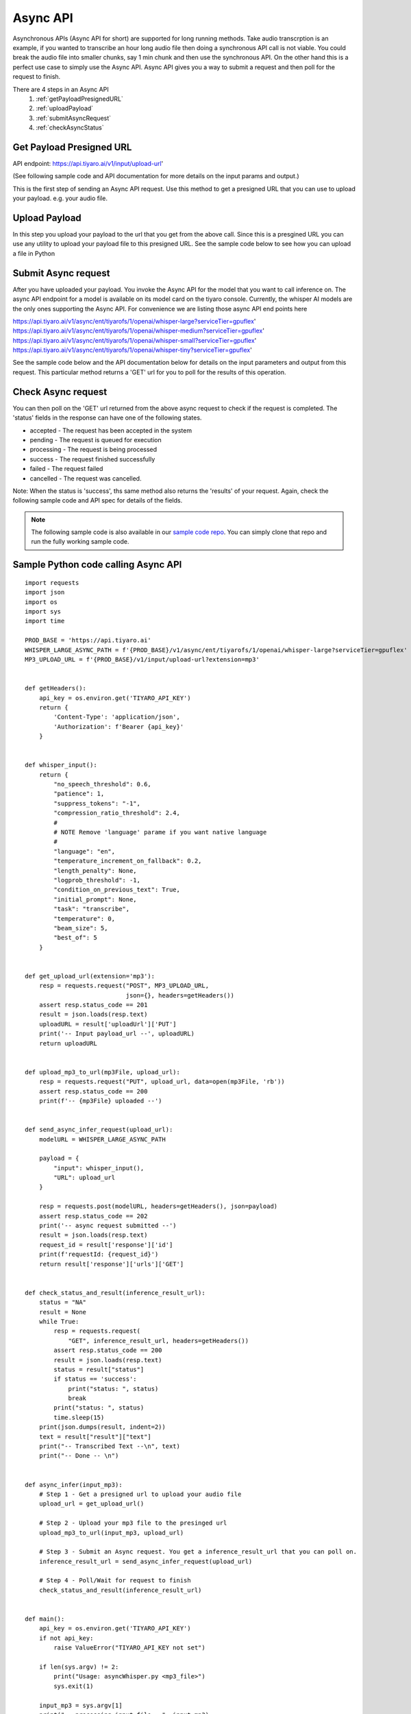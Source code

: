 Async API
=========

.. _asyncapi:

Asynchronous APIs (Async API for short) are supported for long running methods. Take audio transcrption is an example, if you wanted 
to transcribe an hour long audio file then doing a synchronous API call is not viable. You could break the
audio file into smaller chunks, say 1 min chunk and then use the synchronous API. On the other hand this is a 
perfect use case to simply use the Async API. Async API gives you a way to submit a request and then
poll for the request to finish.

There are 4 steps in an Async API
  #. :ref:`getPayloadPresignedURL`
  #. :ref:`uploadPayload`
  #. :ref:`submitAsyncRequest`
  #. :ref:`checkAsyncStatus`


.. _getPayloadPresignedURL:

Get Payload Presigned URL
-------------------------

API endpoint: https://api.tiyaro.ai/v1/input/upload-url'

(See following sample code and API documentation for more details on the input params and output.)

This is the first step of sending an Async API request. Use this method to get a presigned URL that
you can use to upload your payload. e.g. your audio file.

.. _uploadPayload:

Upload Payload
--------------
In this step you upload your payload to the url that you get from the above call. Since this is a presgined URL
you can use any utility to upload your payload file to this presigned URL. See the sample code below to see how 
you can upload a file in Python


.. _submitAsyncRequest:

Submit Async request
--------------------
After you have uploaded your payload. You invoke the Async API for the model that you want to call inference on.
The async API endpoint for a model is available on its model card on the tiyaro console. Currently, the whisper AI
models are the only ones supporting the Async API. For convenience we are listing those async API end points here

https://api.tiyaro.ai/v1/async/ent/tiyarofs/1/openai/whisper-large?serviceTier=gpuflex'
https://api.tiyaro.ai/v1/async/ent/tiyarofs/1/openai/whisper-medium?serviceTier=gpuflex'
https://api.tiyaro.ai/v1/async/ent/tiyarofs/1/openai/whisper-small?serviceTier=gpuflex'
https://api.tiyaro.ai/v1/async/ent/tiyarofs/1/openai/whisper-tiny?serviceTier=gpuflex'


See the sample code below and the API documentation below for details on the input parameters and output from this request.
This particular method returns a 'GET' url for you to poll for the results of this operation.


.. _checkAsyncStatus:

Check Async request
-------------------
You can then poll on the 'GET' url returned from the above async request to check if the request is completed. The 'status' fields
in the response can have one of the following states.

* accepted - The request has been accepted in the system
* pending - The request is queued for execution
* processing - The request is being processed
* success - The request finished successfully
* failed - The request failed
* cancelled - The request was cancelled.

Note: When the status is 'success', ths same method also returns the 'results' of your request. Again, check the following
sample code and API spec for details of the fields.

.. note:: The following sample code is also available in our `sample code repo <https://github.com/tiyaro/code-samples/tree/main/python/async-api>`_. You can simply clone that repo and
  run the fully working sample code.

Sample Python code calling Async API
------------------------------------

:: 

  import requests
  import json
  import os
  import sys
  import time
  
  PROD_BASE = 'https://api.tiyaro.ai'
  WHISPER_LARGE_ASYNC_PATH = f'{PROD_BASE}/v1/async/ent/tiyarofs/1/openai/whisper-large?serviceTier=gpuflex'
  MP3_UPLOAD_URL = f'{PROD_BASE}/v1/input/upload-url?extension=mp3'
  
  
  def getHeaders():
      api_key = os.environ.get('TIYARO_API_KEY')
      return {
          'Content-Type': 'application/json',
          'Authorization': f'Bearer {api_key}'
      }
  
  
  def whisper_input():
      return {
          "no_speech_threshold": 0.6,
          "patience": 1,
          "suppress_tokens": "-1",
          "compression_ratio_threshold": 2.4,
          #
          # NOTE Remove 'language' parame if you want native language
          #
          "language": "en",
          "temperature_increment_on_fallback": 0.2,
          "length_penalty": None,
          "logprob_threshold": -1,
          "condition_on_previous_text": True,
          "initial_prompt": None,
          "task": "transcribe",
          "temperature": 0,
          "beam_size": 5,
          "best_of": 5
      }
  
  
  def get_upload_url(extension='mp3'):
      resp = requests.request("POST", MP3_UPLOAD_URL,
                              json={}, headers=getHeaders())
      assert resp.status_code == 201
      result = json.loads(resp.text)
      uploadURL = result['uploadUrl']['PUT']
      print('-- Input payload_url --', uploadURL)
      return uploadURL
  
  
  def upload_mp3_to_url(mp3File, upload_url):
      resp = requests.request("PUT", upload_url, data=open(mp3File, 'rb'))
      assert resp.status_code == 200
      print(f'-- {mp3File} uploaded --')
  
  
  def send_async_infer_request(upload_url):
      modelURL = WHISPER_LARGE_ASYNC_PATH
  
      payload = {
          "input": whisper_input(),
          "URL": upload_url
      }
  
      resp = requests.post(modelURL, headers=getHeaders(), json=payload)
      assert resp.status_code == 202
      print('-- async request submitted --')
      result = json.loads(resp.text)
      request_id = result['response']['id']
      print(f'requestId: {request_id}')
      return result['response']['urls']['GET']
  
  
  def check_status_and_result(inference_result_url):
      status = "NA"
      result = None
      while True:
          resp = requests.request(
              "GET", inference_result_url, headers=getHeaders())
          assert resp.status_code == 200
          result = json.loads(resp.text)
          status = result["status"]
          if status == 'success':
              print("status: ", status)
              break
          print("status: ", status)
          time.sleep(15)
      print(json.dumps(result, indent=2))
      text = result["result"]["text"]
      print("-- Transcribed Text --\n", text)
      print("-- Done -- \n")
  
  
  def async_infer(input_mp3):
      # Step 1 - Get a presigned url to upload your audio file
      upload_url = get_upload_url()
  
      # Step 2 - Upload your mp3 file to the presinged url
      upload_mp3_to_url(input_mp3, upload_url)
  
      # Step 3 - Submit an Async request. You get a inference_result_url that you can poll on.
      inference_result_url = send_async_infer_request(upload_url)
  
      # Step 4 - Poll/Wait for request to finish
      check_status_and_result(inference_result_url)
  
  
  def main():
      api_key = os.environ.get('TIYARO_API_KEY')
      if not api_key:
          raise ValueError("TIYARO_API_KEY not set")
  
      if len(sys.argv) != 2:
          print("Usage: asyncWhisper.py <mp3_file>")
          sys.exit(1)
  
      input_mp3 = sys.argv[1]
      print("-- processing input file --", input_mp3)
  
      start = time.time()
      async_infer(input_mp3)
  
      print("\n--- Inference time:", round(time.time() - start, 2), "secs ---")
  
  
  if __name__ == "__main__":
      main()


Async API
---------

.. _async-api:

.. openapi:: ./apiref/async-api.yaml
